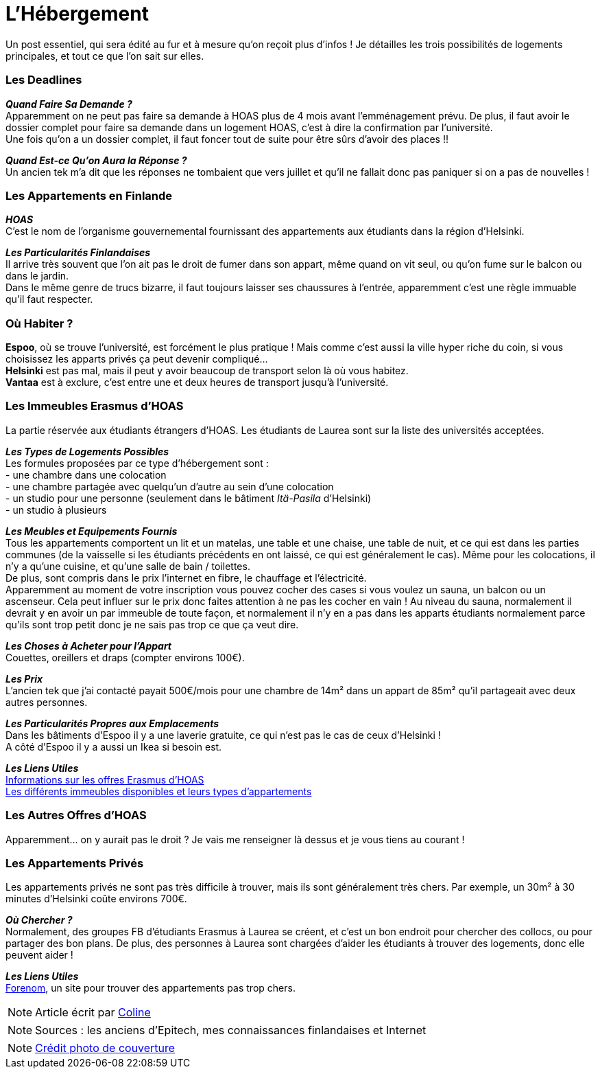 = L'Hébergement
:hp-tags: Les tutos de Coleen, hébergement, appart, logement
:hp-image: https://TeksInHelsinki.github.com/images/article_covers/5.hebergement.jpg
:published_at: 2015-03-03


Un post essentiel, qui sera édité au fur et à mesure qu'on reçoit plus d'infos !
Je détailles les trois possibilités de logements principales, et tout ce que l'on sait sur elles.

=== Les Deadlines

*_Quand Faire Sa Demande ?_* +
Apparemment on ne peut pas faire sa demande à HOAS plus de 4 mois avant l'emménagement prévu.
De plus, il faut avoir le dossier complet pour faire sa demande dans un logement HOAS, c'est à dire la confirmation par l'université. +
Une fois qu'on a un dossier complet, il faut foncer tout de suite pour être sûrs d'avoir des places !!

*_Quand Est-ce Qu'on Aura la Réponse ?_* +
Un ancien tek m'a dit que les réponses ne tombaient que vers juillet et qu'il ne fallait donc pas paniquer si on a pas de nouvelles !

=== Les Appartements en Finlande

*_HOAS_* +
C'est le nom de l'organisme gouvernemental fournissant des appartements aux étudiants dans la région d'Helsinki.

*_Les Particularités Finlandaises_* +
Il arrive très souvent que l'on ait pas le droit de fumer dans son appart, même quand on vit seul, ou qu'on fume sur le balcon ou dans le jardin. +
Dans le même genre de trucs bizarre, il faut toujours laisser ses chaussures à l'entrée, apparemment c'est une règle immuable qu'il faut respecter.

=== Où Habiter ?

*Espoo*, où se trouve l'université, est forcément le plus pratique ! Mais comme c'est aussi la ville hyper riche du coin, si vous choisissez les apparts privés ça peut devenir compliqué... +
*Helsinki* est pas mal, mais il peut y avoir beaucoup de transport selon là où vous habitez. +
*Vantaa* est à exclure, c'est entre une et deux heures de transport jusqu'à l'université.

=== Les Immeubles Erasmus d'HOAS

La partie réservée aux étudiants étrangers d'HOAS. Les étudiants de Laurea sont sur la liste des universités acceptées.

*_Les Types de Logements Possibles_* +
Les formules proposées par ce type d'hébergement sont : +
- une chambre dans une colocation +
- une chambre partagée avec quelqu'un d'autre au sein d'une colocation +
- un studio pour une personne (seulement dans le bâtiment _Itä-Pasila_ d'Helsinki) +
- un studio à plusieurs

*_Les Meubles et Equipements Fournis_* +
Tous les appartements comportent un lit et un matelas, une table et une chaise, une table de nuit, et ce qui est dans les parties communes (de la vaisselle si les étudiants précédents en ont laissé, ce qui est généralement le cas). Même pour les colocations, il n'y a qu'une cuisine, et qu'une salle de bain / toilettes. +
De plus, sont compris dans le prix l'internet en fibre, le chauffage et l'électricité. +
Apparemment au moment de votre inscription vous pouvez cocher des cases si vous voulez un sauna, un balcon ou un ascenseur. Cela peut influer sur le prix donc faites attention à ne pas les cocher en vain ! Au niveau du sauna, normalement il devrait y en avoir un par immeuble de toute façon, et normalement il n'y en a pas dans les apparts étudiants normalement parce qu'ils sont trop petit donc je ne sais pas trop ce que ça veut dire.

*_Les Choses à Acheter pour l'Appart_* +
Couettes, oreillers et draps (compter environs 100€).

*_Les Prix_* +
L'ancien tek que j'ai contacté payait 500€/mois pour une chambre de 14m² dans un appart de 85m² qu'il partageait avec deux autres personnes.

*_Les Particularités Propres aux Emplacements_* +
Dans les bâtiments d'Espoo il y a une laverie gratuite, ce qui n'est pas le cas de ceux d'Helsinki ! +
A côté d'Espoo il y a aussi un Ikea si besoin est.

*_Les Liens Utiles_* +
link:http://www.hoas.fi/www/hoaswww.nsf/sp3?open&cid=Content1082A[Informations sur les offres Erasmus d'HOAS] +
link:http://www.hoas.fi/www/hoaswww.nsf/sp2?Open&cid=ContentD7370-2[Les différents immeubles disponibles et leurs types d'appartements]

=== Les Autres Offres d'HOAS

Apparemment... on y aurait pas le droit ? Je vais me renseigner là dessus et je vous tiens au courant !

=== Les Appartements Privés

Les appartements privés ne sont pas très difficile à trouver, mais ils sont généralement très chers.
Par exemple, un 30m² à 30 minutes d'Helsinki coûte environs 700€.

*_Où Chercher ?_* +
Normalement, des groupes FB d'étudiants Erasmus à Laurea se créent, et c'est un bon endroit pour chercher des collocs, ou pour partager des bon plans.
De plus, des personnes à Laurea sont chargées d'aider les étudiants à trouver des logements, donc elle peuvent aider !


*_Les Liens Utiles_* +
link:http://forenom.fi/[Forenom], un site pour trouver des appartements pas trop chers.

NOTE: Article écrit par link:https://github.com/Lokenstein[Coline]

NOTE: Sources : les anciens d'Epitech, mes connaissances finlandaises et Internet

NOTE: link:http://www.swisspearl.com/projects/buildings/residential/residential-building-espoo/[Crédit photo de couverture]
